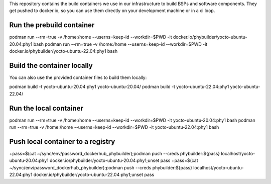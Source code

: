 This repository contains the build containers we use in our infrastructure to build BSPs and software components. They get pushed to docker.io, so you can use them directly on your development machine or in a ci loop.

Run the prebuild container
==========================
podman run --rm=true -v /home:/home --userns=keep-id --workdir=$PWD -it docker.io/phybuilder/yocto-ubuntu-20.04:phy1 bash
podman run --rm=true -v /home:/home --userns=keep-id --workdir=$PWD -it docker.io/phybuilder/yocto-ubuntu-22.04:phy1 bash

Build the container locally
===========================
You can also use the provided container files to build them locally:

podman build -t yocto-ubuntu-20.04:phy1 yocto-ubuntu-20.04/
podman build -t yocto-ubuntu-22.04:phy1 yocto-ubuntu-22.04/

Run the local container
=======================
podman run --rm=true -v /home:/home --userns=keep-id --workdir=$PWD -it yocto-ubuntu-20.04:phy1 bash
podman run --rm=true -v /home:/home --userns=keep-id --workdir=$PWD -it yocto-ubuntu-22.04:phy1 bash

Push local container to a registry
==================================
+pass=$(cat ~/sync/env/password_dockerhub_phybuilder);podman push --creds phybuilder:${pass} localhost/yocto-ubuntu-20.04:phy1 docker.io/phybuilder/yocto-ubuntu-20.04:phy1;unset pass
+pass=$(cat ~/sync/env/password_dockerhub_phybuilder);podman push --creds phybuilder:${pass} localhost/yocto-ubuntu-22.04:phy1 docker.io/phybuilder/yocto-ubuntu-22.04:phy1;unset pass
